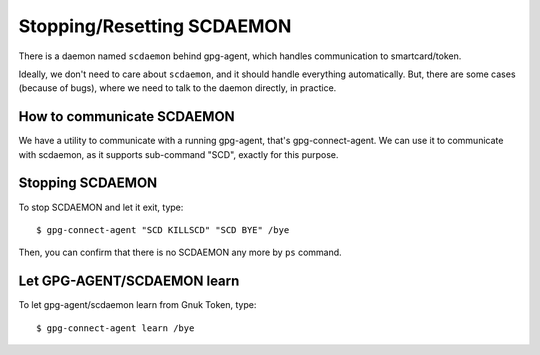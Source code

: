 ===========================
Stopping/Resetting SCDAEMON
===========================

There is a daemon named ``scdaemon`` behind gpg-agent, which handles
communication to smartcard/token.

Ideally, we don't need to care about ``scdaemon``, and it should
handle everything automatically.  But, there are some cases (because
of bugs), where we need to talk to the daemon directly, in practice.


How to communicate SCDAEMON
===========================

We have a utility to communicate with a running gpg-agent, that's
gpg-connect-agent.  We can use it to communicate with scdaemon,
as it supports sub-command "SCD", exactly for this purpose. 


Stopping SCDAEMON
=================

To stop SCDAEMON and let it exit, type::

	$ gpg-connect-agent "SCD KILLSCD" "SCD BYE" /bye

Then, you can confirm that there is no SCDAEMON any more by ``ps``
command.


Let GPG-AGENT/SCDAEMON learn
============================

To let gpg-agent/scdaemon learn from Gnuk Token, type::

	$ gpg-connect-agent learn /bye
